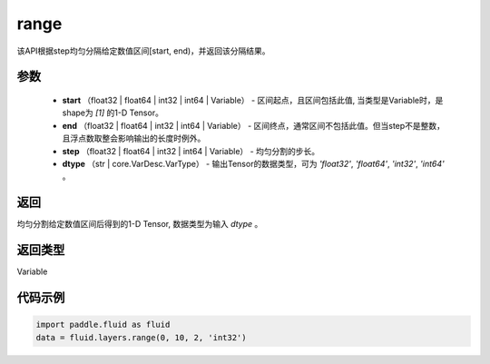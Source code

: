 .. _cn_api_fluid_layers_range:

range
-------------------------------

.. py:function:: paddle.fluid.layers.range(start, end, step, dtype)

该API根据step均匀分隔给定数值区间[start, end)，并返回该分隔结果。


参数
::::::::::::

    - **start** （float32 | float64  | int32 | int64 | Variable） - 区间起点，且区间包括此值, 当类型是Variable时，是shape为 `[1]` 的1-D Tensor。
    - **end**  （float32 | float64  | int32 | int64 | Variable） - 区间终点，通常区间不包括此值。但当step不是整数，且浮点数取整会影响输出的长度时例外。
    - **step** （float32 | float64  | int32 | int64 | Variable） - 均匀分割的步长。
    - **dtype** （str | core.VarDesc.VarType） - 输出Tensor的数据类型，可为 `'float32'`, `'float64'`, `'int32'`, `'int64'` 。

返回
::::::::::::
均匀分割给定数值区间后得到的1-D Tensor, 数据类型为输入 `dtype` 。

返回类型
::::::::::::
Variable


代码示例
::::::::::::

.. code-block:: python

    import paddle.fluid as fluid
    data = fluid.layers.range(0, 10, 2, 'int32')





